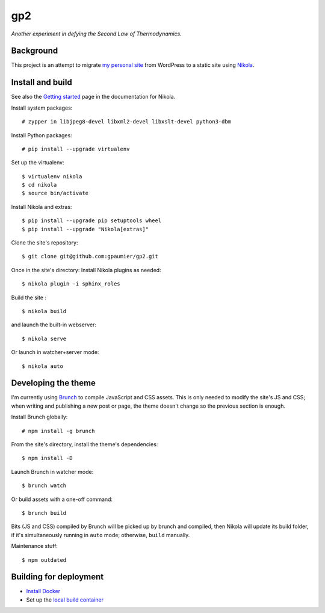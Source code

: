 =====
 gp2
=====

*Another experiment in defying the Second Law of Thermodynamics.*


Background
==========

This project is an attempt to migrate `my personal site <https://guillaumepaumier.com>`__ from WordPress to a static site using `Nikola <https://getnikola.com>`__.


Install and build
=================

See also the `Getting started <https://getnikola.com/getting-started.html>`_ page in the documentation for Nikola.

Install system packages:

::

    # zypper in libjpeg8-devel libxml2-devel libxslt-devel python3-dbm

Install Python packages:

::

    # pip install --upgrade virtualenv

Set up the virtualenv:

::

    $ virtualenv nikola
    $ cd nikola
    $ source bin/activate

Install Nikola and extras:

::

    $ pip install --upgrade pip setuptools wheel
    $ pip install --upgrade "Nikola[extras]"

Clone the site's repository:

::

    $ git clone git@github.com:gpaumier/gp2.git

Once in the site's directory: Install Nikola plugins as needed:

::

    $ nikola plugin -i sphinx_roles



Build the site :

::

    $ nikola build

and launch the built-in webserver:

::

    $ nikola serve

Or launch in watcher+server mode:

::

    $ nikola auto


Developing the theme
====================

I'm currently using `Brunch <http://brunch.io/>`__ to compile JavaScript and CSS assets. This is only needed to modify the site's JS and CSS; when writing and publishing a new post or page, the theme doesn't change so the previous section is enough.

Install Brunch globally:

::

    # npm install -g brunch


From the site's directory, install the theme's dependencies:

::

    $ npm install -D

Launch Brunch in watcher mode:

::

    $ brunch watch

Or build assets with a one-off command:

::

    $ brunch build

Bits (JS and CSS) compiled by Brunch will be picked up by brunch and compiled, then Nikola will update its build folder, if it's simultaneously running in ``auto`` mode; otherwise, ``build`` manually.

Maintenance stuff:

::

      $ npm outdated

Building for deployment
=======================

* `Install Docker <https://en.opensuse.org/Docker>`__

* Set up the `local build container <https://github.com/netlify/build-image#available-images>`__
